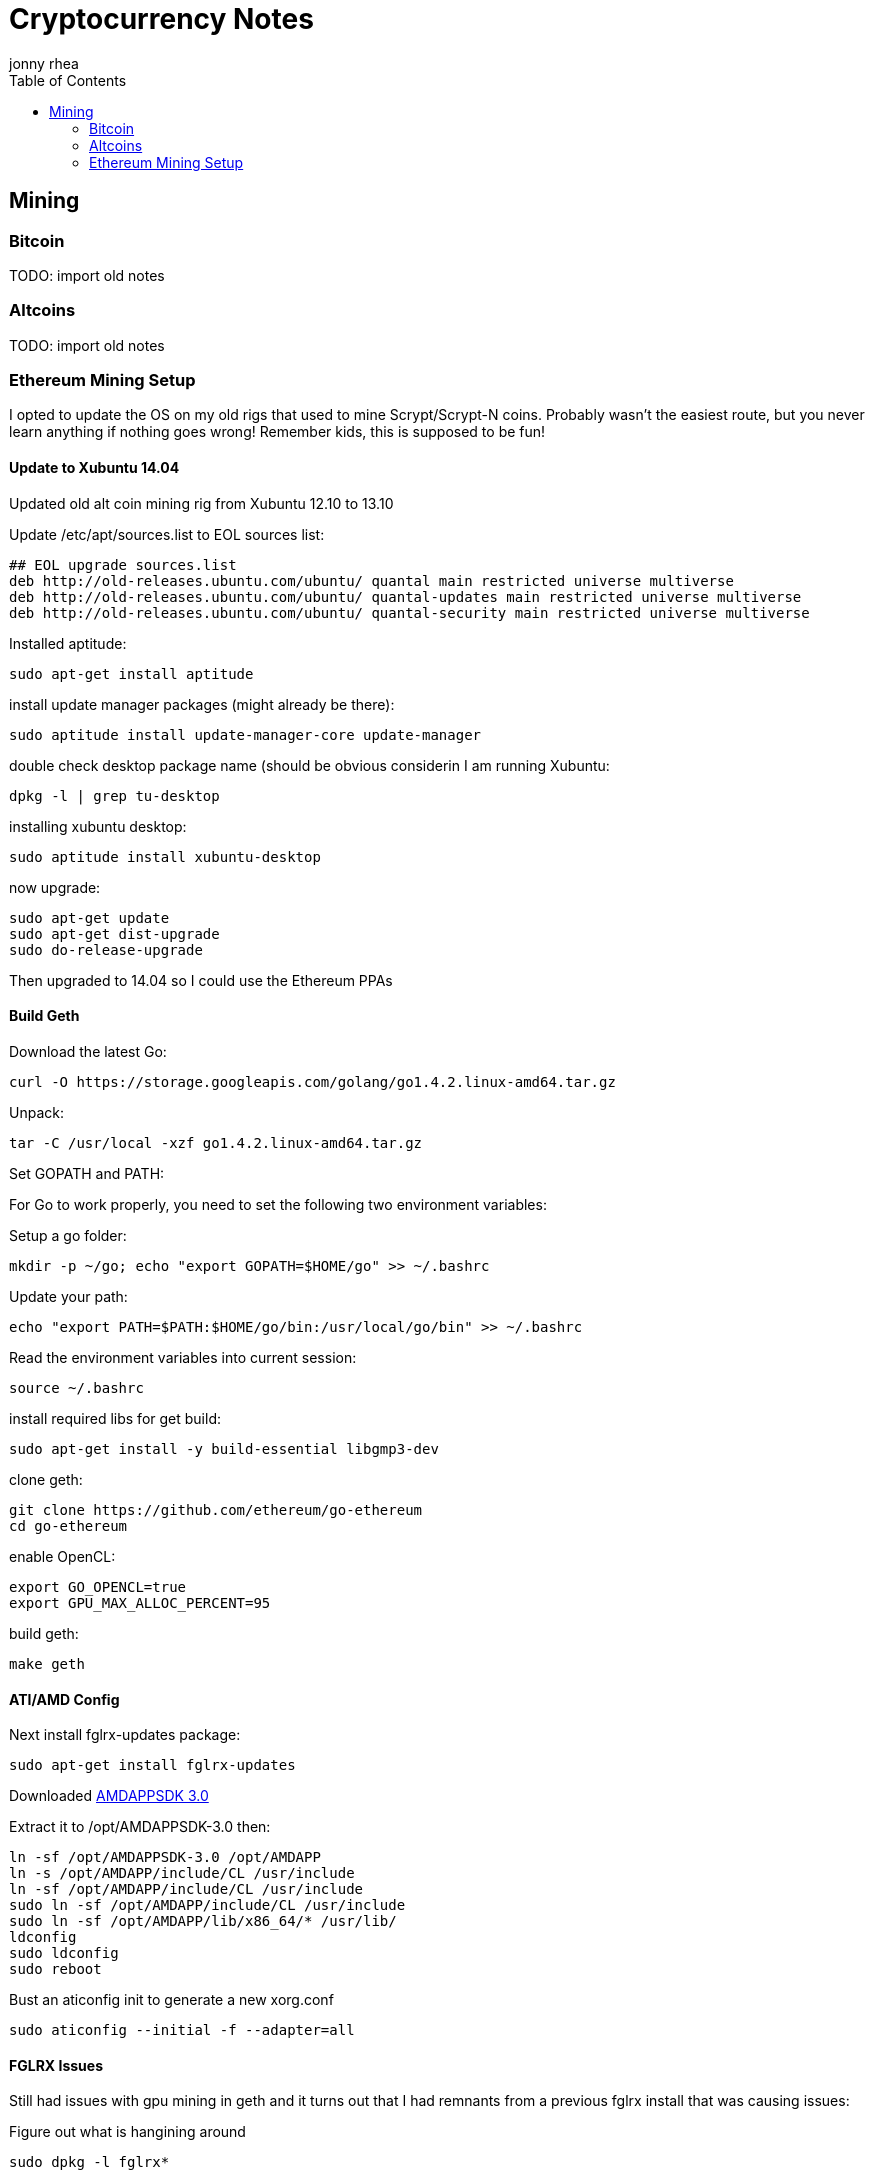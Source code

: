 = Cryptocurrency Notes
:author: jonny rhea
:doctype: notes
:encoding: utf-8
:lang: en
:toc: left
:published_at: 2013-11-12
:numbered:

[index]
== Mining
=== Bitcoin

TODO: import old notes

=== Altcoins

TODO: import old notes

=== Ethereum Mining Setup

I opted to update the OS on my old rigs that used to mine Scrypt/Scrypt-N coins.  Probably wasn't the easiest route, but you never learn anything if nothing goes wrong!  Remember kids, this is supposed to be fun!

==== Update to Xubuntu 14.04

Updated old alt coin mining rig from Xubuntu 12.10 to 13.10

Update /etc/apt/sources.list to EOL sources list:
----
## EOL upgrade sources.list
deb http://old-releases.ubuntu.com/ubuntu/ quantal main restricted universe multiverse
deb http://old-releases.ubuntu.com/ubuntu/ quantal-updates main restricted universe multiverse
deb http://old-releases.ubuntu.com/ubuntu/ quantal-security main restricted universe multiverse
----

Installed aptitude:
----
sudo apt-get install aptitude
----

install update manager packages (might already be there):
----
sudo aptitude install update-manager-core update-manager
----

double check desktop package name (should be obvious considerin I am running Xubuntu:
----
dpkg -l | grep tu-desktop
----

installing xubuntu desktop:
----
sudo aptitude install xubuntu-desktop
----

now upgrade:
----
sudo apt-get update
sudo apt-get dist-upgrade
sudo do-release-upgrade
----

Then upgraded to 14.04 so I could use the Ethereum PPAs

==== Build Geth

Download the latest Go:
----
curl -O https://storage.googleapis.com/golang/go1.4.2.linux-amd64.tar.gz
----

Unpack:
----
tar -C /usr/local -xzf go1.4.2.linux-amd64.tar.gz
----

Set GOPATH and PATH:

For Go to work properly, you need to set the following two environment variables:

Setup a go folder:
----
mkdir -p ~/go; echo "export GOPATH=$HOME/go" >> ~/.bashrc
----

Update your path:
----
echo "export PATH=$PATH:$HOME/go/bin:/usr/local/go/bin" >> ~/.bashrc
----

Read the environment variables into current session:
----
source ~/.bashrc
----

install required libs for get build:
----
sudo apt-get install -y build-essential libgmp3-dev
----

clone geth:
----
git clone https://github.com/ethereum/go-ethereum
cd go-ethereum
----
enable OpenCL:
----
export GO_OPENCL=true
export GPU_MAX_ALLOC_PERCENT=95
----
build geth:
----
make geth
----

==== ATI/AMD Config

Next install fglrx-updates package:
----
sudo apt-get install fglrx-updates
----

Downloaded
http://developer.amd.com/tools-and-sdks/opencl-zone/amd-accelerated-parallel-processing-app-sdk/[AMDAPPSDK 3.0]

Extract it to /opt/AMDAPPSDK-3.0 then:
----
ln -sf /opt/AMDAPPSDK-3.0 /opt/AMDAPP
ln -s /opt/AMDAPP/include/CL /usr/include
ln -sf /opt/AMDAPP/include/CL /usr/include
sudo ln -sf /opt/AMDAPP/include/CL /usr/include
sudo ln -sf /opt/AMDAPP/lib/x86_64/* /usr/lib/
ldconfig
sudo ldconfig
sudo reboot
----

Bust an aticonfig init to generate a new xorg.conf
----
sudo aticonfig --initial -f --adapter=all
----

==== FGLRX Issues
Still had issues with gpu mining in geth and it turns out that I had remnants from a previous fglrx install that was causing issues:

Figure out what is hangining around
----
sudo dpkg -l fglrx*
----

Purge the old 
----
sudo dpkg -P fglrx fglrx-amdcccle fglrx-core fglrx-updates-core fglrx-updates fglrx-amdcccle-updates
----

Verify it is uninstalled:
----
sudo dpkg -l fglrx*
----

Next install fglrx-updates package:
----
sudo apt-get install fglrx-updates
----


==== AMD/ATI Issues

I noticed that I couldn’t do:
----
aticonfig --odsc=<clock speed,mem speed> --adapter=all.  
----
it would only work for first adapter.  Also, I noticed that xorg.conf is overwritten on reboot.  

Turns out that gnu-manager is taking precedence over aticonfig.  To fix this:

I edited /etc/init/gpu-manager.conf so that it now contains:

----
#start on (starting lightdm
#          or starting kdm
#          or starting xdm
#          or starting lxdm)
task
exec gpu-manager --log /var/log/gpu-manager.log
----

==== Wireless Networking Issues

I was getting tons of connectivity issues when connected to mining pools AND my own ad hoc mining pool at home.  The errors looked like this:

****
  ✘  02:16:02.895|ethminer  Failed to submit hashrate.
  ✘  02:16:02.896|ethminer  Dynamic exception type: jsonrpc::JsonRpcException
std::exception::what: Exception -32003 : Client connector error: libcurl error: 28 -> Operation timed out
****

Two of my rigs are using wireless networking usb sticks and rather than running ethernet cables into my garage where those two rigs are running, I opted to tweak the wireless settings:

*Basic info:* Check the basic settings by runing this command.

----
$ iwconfig wlan1
----

*Fragment packets:*
This hurts throughput, but makes the packets much more likely to be delivered:
----
$ sudo iwconfig wlan1 frag 256
----

*Enable rts handshaking:* Before sending a packet, handshake with the AP to guarantee that it is listening. This really hurts your throughput but does wonders for getting the attention of the access point. The default is to only perform the handshake on packets bigger than 2kB. The following command forces it for all packets:

----
$ sudo iwconfig wlan1 rts 1
----

*Increase number of retries:* Seven is the default retry value. Set it to thirty by running this command:

----
$ sudo iwconfig wlan1 retry 30
----